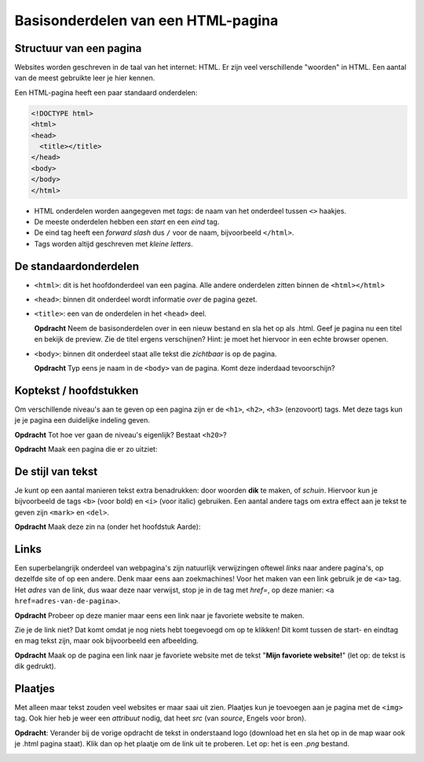 Basisonderdelen van een HTML-pagina
###################################

Structuur van een pagina
*****************************
Websites worden geschreven in de taal van het internet: HTML. Er zijn veel
verschillende "woorden" in HTML. Een aantal van de meest gebruikte leer je hier
kennen.

Een HTML-pagina heeft een paar standaard onderdelen:

.. code:: HTML

   <!DOCTYPE html>
   <html>
   <head>
     <title></title>
   </head>
   <body>
   </body>
   </html>


* HTML onderdelen worden aangegeven met *tags*: de naam van
  het onderdeel tussen ``<>`` haakjes.
* De meeste onderdelen hebben een *start* en een *eind* tag.
* De eind tag heeft een *forward slash* dus ``/`` voor de naam,
  bijvoorbeeld ``</html>``.
* Tags worden altijd geschreven met *kleine letters*.

De standaardonderdelen
**********************

* ``<html>``: dit is het hoofdonderdeel van een pagina. Alle andere
  onderdelen zitten binnen de ``<html></html>``
* ``<head>``: binnen dit onderdeel wordt informatie *over* de pagina gezet.
* ``<title>``: een van de onderdelen in het ``<head>`` deel.

  **Opdracht** Neem de basisonderdelen over in een nieuw bestand en sla het op
  als .html. Geef je pagina nu een titel en bekijk de preview. Zie de
  titel ergens verschijnen? Hint: je moet het hiervoor in een echte browser
  openen.

* ``<body>``: binnen dit onderdeel staat alle tekst die *zichtbaar* is
  op de pagina.

  **Opdracht** Typ eens je naam in de ``<body>`` van de pagina. Komt deze
  inderdaad tevoorschijn?


Koptekst / hoofdstukken
***********************
Om verschillende niveau's aan te geven op een pagina zijn er de ``<h1>``,
``<h2>``, ``<h3>`` (enzovoort) tags. Met deze tags kun je je pagina een
duidelijke indeling geven.

**Opdracht** Tot hoe ver gaan de niveau's eigenlijk? Bestaat ``<h20>``?

**Opdracht** Maak een pagina die er zo uitziet:

.. cssclass:: blok

  .. raw:: html

    <h1>Heelal</h1>
    <h2>Melkwegstelsel</h2>
    <h3>Zonnestelsel</h3>
    <h4>Aarde</h4>

De stijl van tekst
**********************
Je kunt op een aantal manieren tekst extra benadrukken: door woorden **dik** te
maken, of `schuin`. Hiervoor kun je bijvoorbeeld de tags ``<b>`` (voor bold) en
``<i>`` (voor italic) gebruiken. Een aantal andere tags om extra effect aan je
tekst te geven zijn ``<mark>`` en ``<del>``.

**Opdracht** Maak deze zin na (onder het hoofdstuk Aarde):

.. cssclass:: blok

  .. raw:: html

   De <b>dikke</b> <mark>gele</mark> bij vloog <i>schuin</i> over mijn
   <del>kop</del> hoofd.

Links
**********************
Een superbelangrijk onderdeel van webpagina's zijn natuurlijk verwijzingen
oftewel *links* naar andere pagina's, op dezelfde site of op een andere. Denk
maar eens aan zoekmachines! Voor het maken van een link gebruik je de ``<a>``
tag. Het *adres* van de link, dus waar deze naar verwijst, stop je in de tag
met *href=*, op deze manier: ``<a href=adres-van-de-pagina>``.

**Opdracht** Probeer op deze manier maar eens een link naar je favoriete
website te maken.

Zie je de link niet? Dat komt omdat je nog niets hebt toegevoegd om op te
klikken! Dit komt tussen de start- en eindtag en mag tekst zijn, maar ook
bijvoorbeeld een afbeelding.

**Opdracht** Maak op de pagina een link naar je favoriete website met de tekst
"**Mijn favoriete website!**" (let op: de tekst is dik gedrukt).


Plaatjes
**********************
Met alleen maar tekst zouden veel websites er maar saai uit zien. Plaatjes kun
je toevoegen aan je pagina met de ``<img>`` tag. Ook hier heb je weer een
*attribuut* nodig, dat heet *src* (van *source*, Engels voor bron).

**Opdracht**: Verander bij de vorige opdracht de tekst in onderstaand logo
(download het en sla het op in de map waar ook je .html pagina staat). Klik dan
op het plaatje om de link uit te proberen. Let op: het is een *.png* bestand.

.. image:: imgs/logo_coderdojo_nijmegen.png
